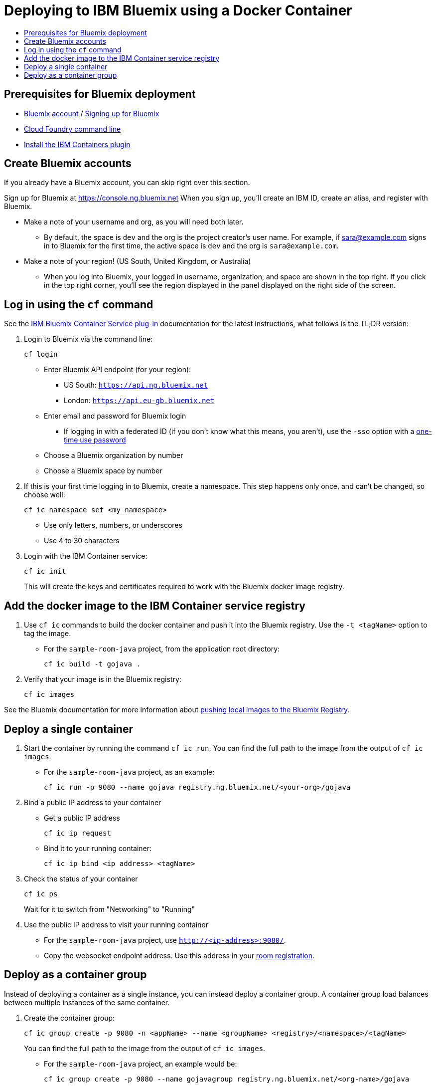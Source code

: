 = Deploying to IBM Bluemix using a Docker Container
:icons: font
:toc: preamble
:toc-title:
:toclevels: 2
:cficDoc: https://console.ng.bluemix.net/docs/containers/container_cli_cfic.html
:roomRegistration: link:registerRoom.adoc

{empty}

== Prerequisites for Bluemix deployment

- https://console.ng.bluemix.net[Bluemix account] / https://console.ng.bluemix.net/docs/admin/account.html[Signing up for Bluemix]
- https://docs.cloudfoundry.org/cf-cli/[Cloud Foundry command line]
- https://console.ng.bluemix.net/docs/containers/container_cli_cfic_install.html[Install the IBM Containers plugin]

== Create Bluemix accounts

If you already have a Bluemix account, you can skip right over this section.

Sign up for Bluemix at https://console.ng.bluemix.net
When you sign up, you'll create an IBM ID, create an alias, and
register with Bluemix.

* Make a note of your username and org, as you will need both later.
  - By default, the space is `dev` and the org is the project creator's user name.
    For example, if sara@example.com signs in to Bluemix for the first time,
    the active space is `dev` and the org is `sara@example.com`.

* Make a note of your region! (US South, United Kingdom, or Australia)
  - When you log into Bluemix, your logged in username, organization, and
    space are shown in the top right. If you click in the top right corner,
    you'll see the region displayed in the panel displayed on the right side
    of the screen.

== Log in using the `cf` command

See the {cficDoc}[IBM Bluemix Container Service plug-in] documentation
for the latest instructions, what follows is the TL;DR version:

1. Login to Bluemix via the command line:
+
    cf login
+
  - Enter Bluemix API endpoint (for your region):
    * US South: `https://api.ng.bluemix.net`
    * London: `https://api.eu-gb.bluemix.net`
  - Enter email and password for Bluemix login
    * If logging in with a federated ID (if you don't know what this means,
      you aren't), use the `-sso` option with a
      https://login.ng.bluemix.net/UAALoginServerWAR/passcode[one-time use password]
  - Choose a Bluemix organization by number
  - Choose a Bluemix space by number

2. If this is your first time logging in to Bluemix, create a namespace.
   This step happens only once, and can't be changed, so choose well:
+
    cf ic namespace set <my_namespace>
+
    - Use only letters, numbers, or underscores
    - Use 4 to 30 characters

2. Login with the IBM Container service:
+
    cf ic init
+
This will create the keys and certificates required to work with
   the Bluemix docker image registry.

== Add the docker image to the IBM Container service registry

1. Use `cf ic` commands to build the docker container and push it into the Bluemix registry.
   Use the `-t <tagName>` option to tag the image.
  - For the `sample-room-java` project, from the application root directory:

    cf ic build -t gojava .

2. Verify that your image is in the Bluemix registry:
+
    cf ic images

See the Bluemix documentation for more information about
https://console.ng.bluemix.net/docs/containers/container_images_pulling.html[pushing local images to the Bluemix Registry].

== Deploy a single container

1. Start the container by running the command `cf ic run`. You can find the full path to the image
   from the output of `cf ic images`.
  - For the `sample-room-java` project, as an example:
+
    cf ic run -p 9080 --name gojava registry.ng.bluemix.net/<your-org>/gojava

2. Bind a public IP address to your container
   - Get a public IP address
+
    cf ic ip request
+
   - Bind it to your running container:
+
    cf ic ip bind <ip address> <tagName>

7. Check the status of your container
+
    cf ic ps
+
Wait for it to switch from "Networking" to "Running"

8. Use the public IP address to visit your running container
  - For the `sample-room-java` project, use `http://<ip-address>:9080/`.
  - Copy the websocket endpoint address. Use this address in your {roomRegistration}[room registration].

== Deploy as a container group

Instead of deploying a container as a single instance, you can instead deploy a
container group. A container group load balances between multiple instances of
the same container.

1. Create the container group:
+
    cf ic group create -p 9080 -n <appName> --name <groupName> <registry>/<namespace>/<tagName>
+
You can find the full path to the image from the output of `cf ic images`.

  - For the `sample-room-java` project, an example would be:
+
    cf ic group create -p 9080 --name gojavagroup registry.ng.bluemix.net/<org-name>/gojava

2. Make sure your group has been created:
+
    cf ic group list
+
"CREATE_COMPLETE" means the group has been created.

3. Define a route to make your containers publicly available at <appHost>.mybluemix.net:
+
    cf ic route map -n <appHost> -d mybluemix.net <groupName>

4. Check the status of your instances
+
   cf ic group instances <groupName>
+
Once they are in "Running" state your group is ready to use.

5. Go to `http://<appHost>.mybluemix.net` to access your application.
  - Copy the websocket endpoint address. Use this address in your {roomRegistration}[room registration].
